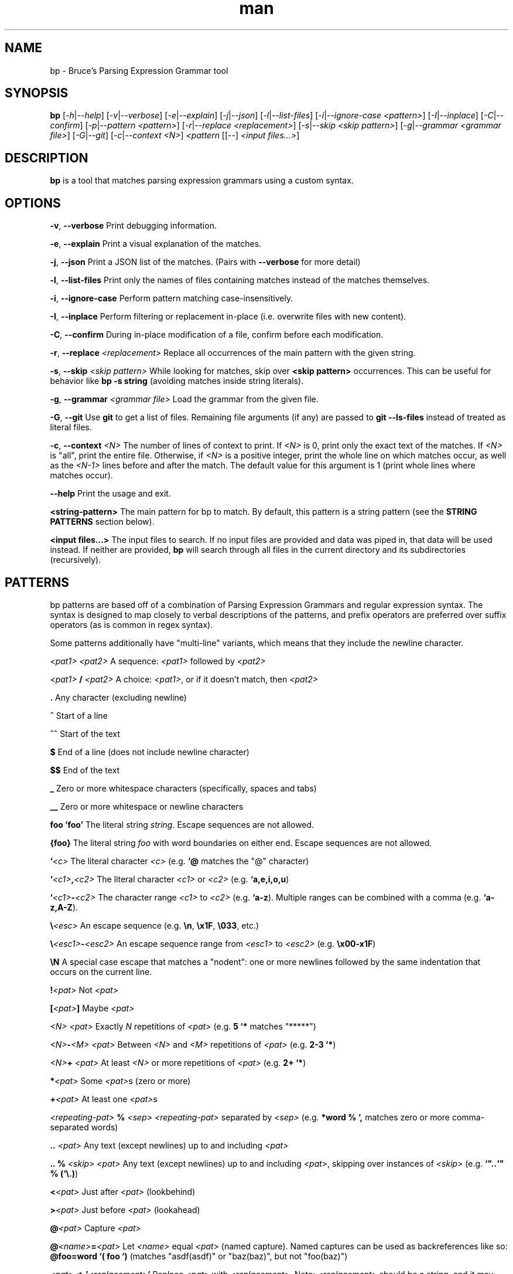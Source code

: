.\" Manpage for bp.
.\" Contact bruce@bruce-hill.com to correct errors or typos.
.TH man 1 "Sep 12, 2020" "0.1" "bp manual page"
.SH NAME
bp \- Bruce's Parsing Expression Grammar tool
.SH SYNOPSIS
.B bp
[\fI-h\fR|\fI--help\fR]
[\fI-v\fR|\fI--verbose\fR]
[\fI-e\fR|\fI--explain\fR]
[\fI-j\fR|\fI--json\fR]
[\fI-l\fR|\fI--list-files\fR]
[\fI-i\fR|\fI--ignore-case\fR \fI<pattern>\fR]
[\fI-I\fR|\fI--inplace\fR]
[\fI-C\fR|\fI--confirm\fR]
[\fI-p\fR|\fI--pattern\fR \fI<pattern>\fR]
[\fI-r\fR|\fI--replace\fR \fI<replacement>\fR]
[\fI-s\fR|\fI--skip\fR \fI<skip pattern>\fR]
[\fI-g\fR|\fI--grammar\fR \fI<grammar file>\fR]
[\fI-G\fR|\fI--git\fR]
[\fI-c\fR|\fI--context\fR \fI<N>\fR]
\fI<pattern\fR
[[--] \fI<input files...>\fR]
.SH DESCRIPTION
\fBbp\fR is a tool that matches parsing expression grammars using a custom syntax.
.SH OPTIONS
.B \-v\fR, \fB--verbose
Print debugging information.

.B \-e\fR, \fB--explain
Print a visual explanation of the matches.

.B \-j\fR, \fB--json
Print a JSON list of the matches. (Pairs with \fB--verbose\fR for more detail)

.B \-l\fR, \fB--list-files
Print only the names of files containing matches instead of the matches themselves.

.B \-i\fR, \fB--ignore-case
Perform pattern matching case-insensitively.

.B \-I\fR, \fB--inplace
Perform filtering or replacement in-place (i.e. overwrite files with new content).

.B \-C\fR, \fB--confirm
During in-place modification of a file, confirm before each modification.

.B \-r\fR, \fB--replace \fI<replacement>\fR
Replace all occurrences of the main pattern with the given string.

.B \-s\fR, \fB--skip \fI<skip pattern>\fR
While looking for matches, skip over \fB<skip pattern>\fR occurrences. This can
be useful for behavior like \fBbp -s string\fR (avoiding matches inside string
literals).

.B \-g\fR, \fB--grammar \fI<grammar file>\fR
Load the grammar from the given file.

.B \-G\fR, \fB--git\fR
Use \fBgit\fR to get a list of files. Remaining file arguments (if any) are
passed to \fBgit --ls-files\fR instead of treated as literal files.

.B \-c\fR, \fB--context \fI<N>\fR
The number of lines of context to print. If \fI<N>\fR is 0, print only the
exact text of the matches. If \fI<N>\fR is "all", print the entire file.
Otherwise, if \fI<N>\fR is a positive integer, print the whole line on which
matches occur, as well as the \fI<N-1>\fR lines before and after the match. The
default value for this argument is 1 (print whole lines where matches occur).

.B \--help
Print the usage and exit.

.B <string-pattern>
The main pattern for bp to match. By default, this pattern is a string
pattern (see the \fBSTRING PATTERNS\fR section below).

.B <input files...>
The input files to search. If no input files are provided and data was
piped in, that data will be used instead. If neither are provided,
\fBbp\fR will search through all files in the current directory and
its subdirectories (recursively).

.SH PATTERNS
bp patterns are based off of a combination of Parsing Expression Grammars
and regular expression syntax. The syntax is designed to map closely to
verbal descriptions of the patterns, and prefix operators are preferred over
suffix operators (as is common in regex syntax).

Some patterns additionally have "multi-line" variants, which means that they
include the newline character.

.I <pat1> <pat2>
A sequence: \fI<pat1>\fR followed by \fI<pat2>\fR

.I <pat1> \fB/\fI <pat2>\fR
A choice: \fI<pat1>\fR, or if it doesn't match, then \fI<pat2>\fR

.B .
Any character (excluding newline)

.B ^
Start of a line

.B ^^
Start of the text

.B $
End of a line (does not include newline character)

.B $$
End of the text

.B _
Zero or more whitespace characters (specifically, spaces and tabs)

.B __
Zero or more whitespace or newline characters

.B "foo"
.B 'foo'
The literal string \fIstring\fR. Escape sequences are not allowed.

.B {foo}
The literal string \fIfoo\fR with word boundaries on either end. Escape sequences are not allowed.

.B `\fI<c>\fR
The literal character \fI<c>\fR (e.g. \fB`@\fR matches the "@" character)

.B `\fI<c1>\fB,\fI<c2>\fR
The literal character \fI<c1>\fR or \fI<c2>\fR (e.g. \fB`a,e,i,o,u\fR)

.B `\fI<c1>\fB-\fI<c2>\fR
The character range \fI<c1>\fR to \fI<c2>\fR (e.g. \fB`a-z\fR).
Multiple ranges can be combined with a comma (e.g. \fB`a-z,A-Z\fR).

.B \\\\\fI<esc>\fR
An escape sequence (e.g. \fB\\n\fR, \fB\\x1F\fR, \fB\\033\fR, etc.)

.B \\\\\fI<esc1>\fB-\fI<esc2>\fR
An escape sequence range from \fI<esc1>\fR to \fI<esc2>\fR (e.g. \fB\\x00-x1F\fR)

.B \\\\N
A special case escape that matches a "nodent": one or more newlines followed by
the same indentation that occurs on the current line.

.B !\fI<pat>\fR
Not \fI<pat>\fR

.B [\fI<pat>\fB]
Maybe \fI<pat>\fR

.B \fI<N> <pat>\fR
Exactly \fIN\fR repetitions of \fI<pat>\fR (e.g. \fB5 `*\fR matches "*****")

.B \fI<N>\fB-\fI<M> <pat>\fR
Between \fI<N>\fR and \fI<M>\fR repetitions of \fI<pat>\fR (e.g. \fB2-3 `*\fR)

.B \fI<N>\fB+ \fI<pat>\fR
At least \fI<N>\fR or more repetitions of \fI<pat>\fR (e.g. \fB 2+ `*\fR)

.B *\fI<pat>\fR
Some \fI<pat>\fRs (zero or more)

.B +\fI<pat>\fR
At least one \fI<pat>\fRs

.B \fI<repeating-pat>\fR \fB%\fI <sep>\fR
\fI<repeating-pat>\fR separated by \fI<sep>\fR (e.g. \fB*word % `,\fR matches
zero or more comma-separated words)

.B .. \fI<pat>\fR
Any text (except newlines) up to and including \fI<pat>\fR

.B .. % \fI<skip>\fR \fI<pat>\fB
Any text (except newlines) up to and including \fI<pat>\fR, skipping over
instances of \fI<skip>\fR (e.g. \fB`"..`" % (`\\.)\fR)

.B <\fI<pat>\fR
Just after \fI<pat>\fR (lookbehind)

.B >\fI<pat>\fR
Just before \fI<pat>\fR (lookahead)

.B @\fI<pat>\fR
Capture \fI<pat>\fR

.B @\fI<name>\fB=\fI<pat>\fR
Let \fI<name>\fR equal \fI<pat>\fR (named capture). Named captures can be used
as backreferences like so: \fB@foo=word `( foo `)\fR (matches "asdf(asdf)" or
"baz(baz)", but not "foo(baz)")

.B \fI<pat>\fB => '\fI<replacement>\fB'
Replace \fI<pat>\fR with \fI<replacement>\fR. Note: \fI<replacement>\fR should
be a string, and it may contain references to captured values: \fB@0\fR
(the whole of \fI<pat>\fR), \fB@1\fR (the first capture in \fI<pat>\fR),
\fB@\fIfoo\fR (the capture named \fIfoo\fR in \fI<pat>\fR), etc.
For example, \fB@word _ @rest=(*word % _) => "@rest @1"\fR

.B \fI<pat1>\fB == \fI<pat2>\fR
Matches \fI<pat1>\fR, if and only if \fI<pat2>\fR also matches the text of
\fI<pat1>\fR's match. (e.g. \fBword == ("foo_" *.)\fR matches words that start
with "foo_")

.B \fI<pat1>\fB != \fI<pat2>\fR
Matches \fI<pat1>\fR, if and only if \fI<pat2>\fR does not match the text of
\fI<pat1>\fR's match. (e.g. \fBword == ("foo_" *.)\fR matches words that do not
start with "foo_")

.B \fI<name>\fB: \fI<pat>\fR
Define \fI<name>\fR to mean \fI<pat>\fR (pattern definition)

.B # \fI<comment>\fR
A line comment

.SH STRING PATTERNS
One of the most common use cases for pattern matching tools is matching plain,
literal strings, or strings that are primarily plain strings, with one or two
patterns. \fBbp\fR is designed around this fact. The default mode for bp
patterns is "string pattern mode". In string pattern mode, all characters
are interpreted literally except for the backslash (\fB\\\fR), which may be
followed by a bp pattern (see the \fBPATTERNS\fR section above). Optionally,
the bp pattern may be terminated by a semicolon (\fB;\fR).

.SH EXAMPLES
.TP
.B
ls | bp foo
Find files containing the string "foo" (a string pattern)

.TP
.B
ls | bp '.c\\$' -r '.h'
Find files ending with ".c" and replace the extension with ".h"

.TP
.B
bp -p '{foobar} parens' my_file.py
Find the literal string \fB"foobar"\fR, assuming it's a complete word, followed
by a pair of matching parentheses in the file \fImy_file.py\fR

.TP
.B
bp -g html -p html-element -D matching-tag=a foo.html
Using the \fIhtml\fR grammar, find all \fIhtml-element\fRs matching
the tag \fIa\fR in the file \fIfoo.html\fR


.SH AUTHOR
Bruce Hill (bruce@bruce-hill.com)
